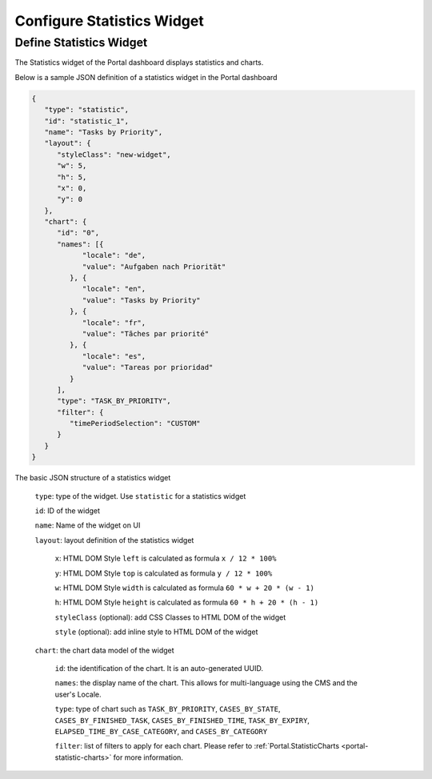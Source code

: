 .. _configure-new-dashboard-statistic-widget:

Configure Statistics Widget
===========================

Define Statistics Widget
------------------------

The Statistics widget of the Portal dashboard displays statistics and charts.

Below is a sample JSON definition of a statistics widget in the Portal dashboard

.. code-block:: html

   {
      "type": "statistic",
      "id": "statistic_1",
      "name": "Tasks by Priority",
      "layout": {
         "styleClass": "new-widget",
         "w": 5,
         "h": 5,
         "x": 0,
         "y": 0
      },
      "chart": {
         "id": "0",
         "names": [{
               "locale": "de",
               "value": "Aufgaben nach Priorität"
            }, {
               "locale": "en",
               "value": "Tasks by Priority"
            }, {
               "locale": "fr",
               "value": "Tãches par priorité"
            }, {
               "locale": "es",
               "value": "Tareas por prioridad"
            }
         ],
         "type": "TASK_BY_PRIORITY",
         "filter": {
            "timePeriodSelection": "CUSTOM"
         }
      }
   }
..

The basic JSON structure of a statistics widget

   ``type``: type of the widget. Use ``statistic`` for a statistics widget

   ``id``: ID of the widget

   ``name``: Name of the widget on UI

   ``layout``: layout definition of the statistics widget

      ``x``: HTML DOM Style ``left`` is calculated as formula ``x / 12 * 100%``

      ``y``: HTML DOM Style ``top`` is calculated as formula ``y / 12 * 100%``

      ``w``: HTML DOM Style ``width`` is calculated as formula ``60 * w + 20 * (w - 1)``

      ``h``: HTML DOM Style ``height`` is calculated as formula ``60 * h + 20 * (h - 1)``

      ``styleClass`` (optional): add CSS Classes to HTML DOM of the widget

      ``style`` (optional): add inline style to HTML DOM of the widget

   ``chart``: the chart data model of the widget

      ``id``: the identification of the chart. It is an auto-generated UUID.

      ``names``: the display name of the chart. This allows for multi-language
      using the CMS and the user's Locale.

      ``type``: type of chart such as ``TASK_BY_PRIORITY``, ``CASES_BY_STATE``,
      ``CASES_BY_FINISHED_TASK``, ``CASES_BY_FINISHED_TIME``, ``TASK_BY_EXPIRY``,
      ``ELAPSED_TIME_BY_CASE_CATEGORY``, and ``CASES_BY_CATEGORY``

      ``filter``: list of filters to apply for each chart. Please refer to :ref:`Portal.StatisticCharts <portal-statistic-charts>` for more information.
